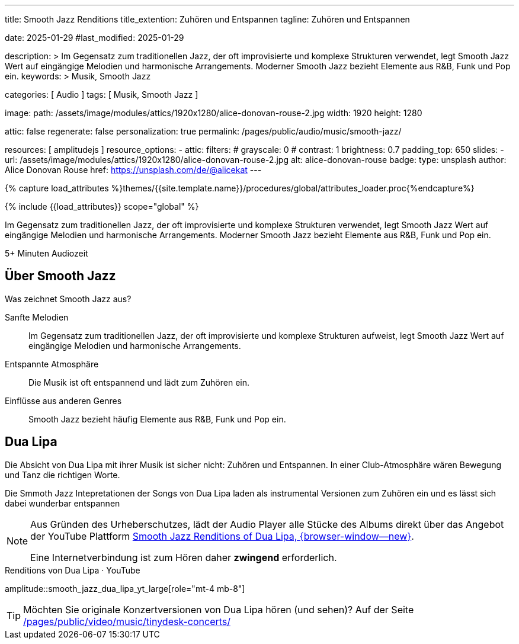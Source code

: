 ---
title:                                  Smooth Jazz Renditions
title_extention:                        Zuhören und Entspannen
tagline:                                Zuhören und Entspannen

date:                                   2025-01-29
#last_modified:                         2025-01-29

description: >
                                        Im Gegensatz zum traditionellen Jazz, der oft
                                        improvisierte und komplexe Strukturen verwendet,
                                        legt Smooth Jazz Wert auf eingängige Melodien und
                                        harmonische Arrangements. Moderner Smooth Jazz
                                        bezieht Elemente aus R&B, Funk und Pop ein.
keywords: >
                                        Musik, Smooth Jazz 

categories:                             [ Audio ]
tags:                                   [ Musik, Smooth Jazz ]

image:
  path:                                 /assets/image/modules/attics/1920x1280/alice-donovan-rouse-2.jpg
  width:                                1920
  height:                               1280

attic:                                  false
regenerate:                             false
personalization:                        true
permalink:                              /pages/public/audio/music/smooth-jazz/

resources:                              [ amplitudejs ]
resource_options:
  - attic:
      filters:
#       grayscale:                      0
#       contrast:                       1
        brightness:                     0.7  
      padding_top:                      650
      slides:
        - url:                          /assets/image/modules/attics/1920x1280/alice-donovan-rouse-2.jpg
          alt:                          alice-donovan-rouse
          badge:
            type:                       unsplash
            author:                     Alice Donovan Rouse
            href:                       https://unsplash.com/de/@alicekat
---

// Page Initializer
// =============================================================================
// Enable the Liquid Preprocessor
:page-liquid:

// Set (local) page attributes here
// -----------------------------------------------------------------------------
// :page--attr:                         <attr-value>

//  Load Liquid procedures
// -----------------------------------------------------------------------------
{% capture load_attributes %}themes/{{site.template.name}}/procedures/global/attributes_loader.proc{%endcapture%}

// Load page attributes
// -----------------------------------------------------------------------------
{% include {{load_attributes}} scope="global" %}


// Page content
// ~~~~~~~~~~~~~~~~~~~~~~~~~~~~~~~~~~~~~~~~~~~~~~~~~~~~~~~~~~~~~~~~~~~~~~~~~~~~~
[role="dropcap"]
Im Gegensatz zum traditionellen Jazz, der oft improvisierte und komplexe
Strukturen verwendet, legt Smooth Jazz Wert auf eingängige Melodien und
harmonische Arrangements. Moderner Smooth Jazz bezieht Elemente aus R&B,
Funk und Pop ein.

++++
<div class="video-title">
  <i class="mdib mdi-bs-primary mdib-clock mdib-24px mr-2"></i>
  5+ Minuten Audiozeit
</div>
++++

// Include sub-documents (if any)
// -----------------------------------------------------------------------------
[role="mt-5"]
== Über Smooth Jazz

Was zeichnet Smooth Jazz aus?

Sanfte Melodien::
Im Gegensatz zum traditionellen Jazz, der oft improvisierte und komplexe
Strukturen aufweist, legt Smooth Jazz Wert auf eingängige Melodien und
harmonische Arrangements.

Entspannte Atmosphäre::
Die Musik ist oft entspannend und lädt zum Zuhören ein.

Einflüsse aus anderen Genres::
Smooth Jazz bezieht häufig Elemente aus R&B, Funk und Pop ein.


[role="mt-5 mb-5"]
== Dua Lipa

Die Absicht von Dua Lipa mit ihrer Musik ist sicher nicht: Zuhören und
Entspannen. In einer Club-Atmosphäre wären Bewegung und Tanz die richtigen
Worte.

Die Smmoth Jazz Intepretationen der Songs von Dua Lipa laden als instrumental
Versionen zum Zuhören ein und es lässt sich dabei wunderbar entspannen

[NOTE]
====
Aus Gründen des Urheberschutzes, lädt der Audio Player alle Stücke des Albums
direkt über das Angebot der YouTube Plattform
link://youtube.com/playlist?list=OLAK5uy_lhit5tCDBcSM7swIQntwePlXkUVitzgzM[Smooth Jazz Renditions of Dua Lipa, {browser-window--new}].

Eine Internetverbindung ist zum Hören daher *zwingend* erforderlich.
====

.Renditions von Dua Lipa · YouTube
amplitude::smooth_jazz_dua_lipa_yt_large[role="mt-4 mb-8"]

[TIP]
====
Möchten Sie originale Konzertversionen von Dua Lipa hören (und sehen)? Auf
der Seite link:/pages/public/video/music/tinydesk-concerts/[]

====